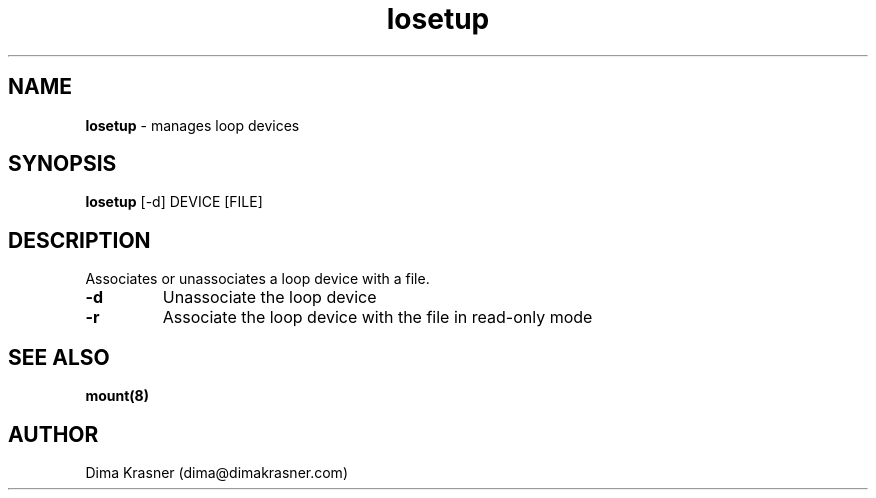 .TH losetup 8
.SH NAME
.B losetup
\- manages loop devices
.SH SYNOPSIS
.B losetup
[-d] DEVICE [FILE]
.SH DESCRIPTION
Associates or unassociates a loop device with a file.
.TP
.B -d
Unassociate the loop device
.TP
.B -r
Associate the loop device with the file in read-only mode
.SH "SEE ALSO"
.B mount(8)
.SH AUTHOR
Dima Krasner (dima@dimakrasner.com)
